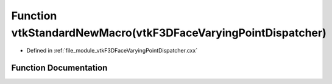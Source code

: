 .. _exhale_function_vtkF3DFaceVaryingPointDispatcher_8cxx_1a7e95720a1452f0763e18f2ae97156271:

Function vtkStandardNewMacro(vtkF3DFaceVaryingPointDispatcher)
==============================================================

- Defined in :ref:`file_module_vtkF3DFaceVaryingPointDispatcher.cxx`


Function Documentation
----------------------


.. doxygenfunction:: vtkStandardNewMacro(vtkF3DFaceVaryingPointDispatcher)
   :project: libf3d